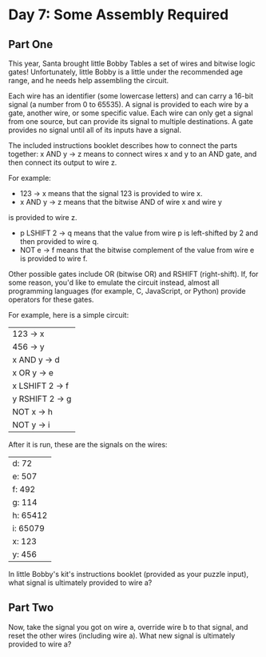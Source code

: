 * Day 7: Some Assembly Required
** Part One

This year, Santa brought little Bobby Tables a set of wires and bitwise logic gates! Unfortunately, little Bobby is a
little under the recommended age range, and he needs help assembling the circuit.

Each wire has an identifier (some lowercase letters) and can carry a 16-bit signal (a number from 0 to 65535). A signal
is provided to each wire by a gate, another wire, or some specific value. Each wire can only get a signal from one
source, but can provide its signal to multiple destinations. A gate provides no signal until all of its inputs have a
signal.

The included instructions booklet describes how to connect the parts together: x AND y -> z means to connect wires x and
y to an AND gate, and then connect its output to wire z.

For example:

- 123 -> x means that the signal 123 is provided to wire x.
- x AND y -> z means that the bitwise AND of wire x and wire y
is provided to wire z.
- p LSHIFT 2 -> q means that the value from wire p is left-shifted by 2 and then provided to wire q.
- NOT e -> f means that the bitwise complement of the value from wire e is provided to wire f.

Other possible gates include OR (bitwise OR) and RSHIFT (right-shift). If, for some reason, you'd like to emulate the
circuit instead, almost all programming languages (for example, C, JavaScript, or Python) provide operators for these
gates.

For example, here is a simple circuit:

| 123 -> x        |
| 456 -> y        |
| x AND y -> d    |
| x OR y -> e     |
| x LSHIFT 2 -> f |
| y RSHIFT 2 -> g |
| NOT x -> h      |
| NOT y -> i      |

After it is run, these are the signals on the wires:

| d: 72    |
| e: 507   |
| f: 492   |
| g: 114   |
| h: 65412 |
| i: 65079 |
| x: 123   |
| y: 456   |

In little Bobby's kit's instructions booklet (provided as your puzzle input), what signal is ultimately provided to wire
a?
** Part Two

Now, take the signal you got on wire a, override wire b to that signal, and reset the other wires (including wire
a). What new signal is ultimately provided to wire a?



